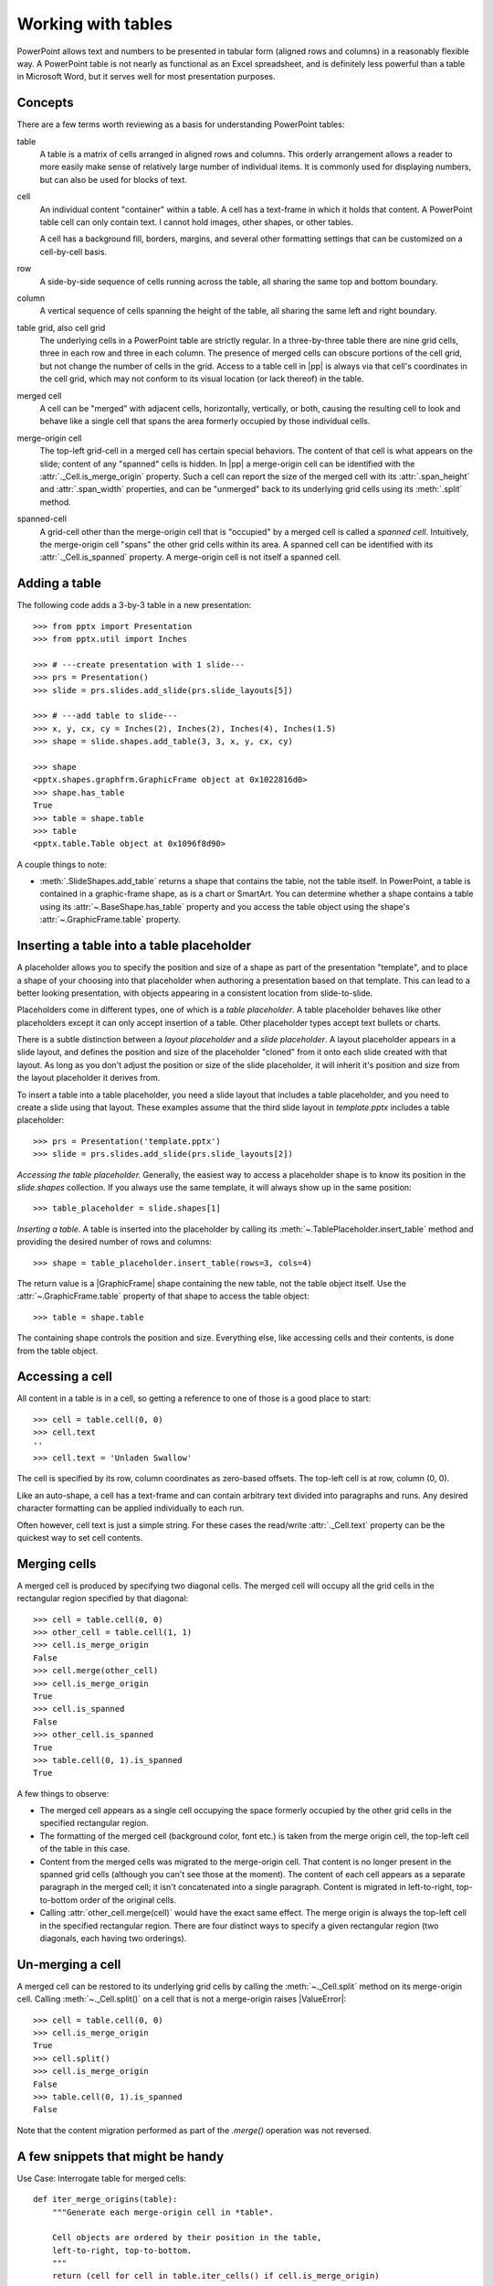 
Working with tables
===================

PowerPoint allows text and numbers to be presented in tabular form (aligned
rows and columns) in a reasonably flexible way. A PowerPoint table is not
nearly as functional as an Excel spreadsheet, and is definitely less powerful
than a table in Microsoft Word, but it serves well for most presentation
purposes.


Concepts
--------

There are a few terms worth reviewing as a basis for understanding PowerPoint
tables:

table
  A table is a matrix of cells arranged in aligned rows and columns. This
  orderly arrangement allows a reader to more easily make sense of relatively
  large number of individual items. It is commonly used for displaying
  numbers, but can also be used for blocks of text.

  .. image:: /_static/img/table-01.png
     :scale: 75%

cell
  An individual content "container" within a table. A cell has a text-frame
  in which it holds that content. A PowerPoint table cell can only contain
  text. I cannot hold images, other shapes, or other tables.

  A cell has a background fill, borders, margins, and several other
  formatting settings that can be customized on a cell-by-cell basis.

row
  A side-by-side sequence of cells running across the table, all sharing the
  same top and bottom boundary.

column
  A vertical sequence of cells spanning the height of the table, all sharing
  the same left and right boundary.

table grid, also cell grid
  The underlying cells in a PowerPoint table are strictly regular. In
  a three-by-three table there are nine grid cells, three in each row and
  three in each column. The presence of merged cells can obscure portions of
  the cell grid, but not change the number of cells in the grid. Access to
  a table cell in |pp| is always via that cell's coordinates in the cell
  grid, which may not conform to its visual location (or lack thereof) in the
  table.

merged cell
  A cell can be "merged" with adjacent cells, horizontally, vertically, or
  both, causing the resulting cell to look and behave like a single cell that
  spans the area formerly occupied by those individual cells.

  .. image:: /_static/img/table-02.png
     :scale: 75%

merge-origin cell
  The top-left grid-cell in a merged cell has certain special behaviors. The
  content of that cell is what appears on the slide; content of any "spanned"
  cells is hidden. In |pp| a merge-origin cell can be identified with the
  :attr:`._Cell.is_merge_origin` property. Such a cell can report the size of
  the merged cell with its :attr:`.span_height` and :attr:`.span_width`
  properties, and can be "unmerged" back to its underlying grid cells using
  its :meth:`.split` method.

spanned-cell
  A grid-cell other than the merge-origin cell that is "occupied" by a merged
  cell is called a *spanned cell*. Intuitively, the merge-origin cell "spans"
  the other grid cells within its area. A spanned cell can be identified with
  its :attr:`._Cell.is_spanned` property. A merge-origin cell is not itself
  a spanned cell.


Adding a table
--------------

The following code adds a 3-by-3 table in a new presentation::

    >>> from pptx import Presentation
    >>> from pptx.util import Inches

    >>> # ---create presentation with 1 slide---
    >>> prs = Presentation()
    >>> slide = prs.slides.add_slide(prs.slide_layouts[5])

    >>> # ---add table to slide---
    >>> x, y, cx, cy = Inches(2), Inches(2), Inches(4), Inches(1.5)
    >>> shape = slide.shapes.add_table(3, 3, x, y, cx, cy)

    >>> shape
    <pptx.shapes.graphfrm.GraphicFrame object at 0x1022816d0>
    >>> shape.has_table
    True
    >>> table = shape.table
    >>> table
    <pptx.table.Table object at 0x1096f8d90>

.. image:: /_static/img/table-03.png
   :align: center
   :scale: 60%

A couple things to note:

* :meth:`.SlideShapes.add_table` returns a shape that contains the table, not
  the table itself. In PowerPoint, a table is contained in a graphic-frame
  shape, as is a chart or SmartArt. You can determine whether a shape
  contains a table using its :attr:`~.BaseShape.has_table` property and you
  access the table object using the shape's :attr:`~.GraphicFrame.table`
  property.


Inserting a table into a table placeholder
------------------------------------------

A placeholder allows you to specify the position and size of a shape as part
of the presentation "template", and to place a shape of your choosing into
that placeholder when authoring a presentation based on that template. This
can lead to a better looking presentation, with objects appearing in
a consistent location from slide-to-slide.

Placeholders come in different types, one of which is a *table placeholder*.
A table placeholder behaves like other placeholders except it can only accept
insertion of a table. Other placeholder types accept text bullets or charts.

There is a subtle distinction between a *layout placeholder* and a *slide
placeholder*. A layout placeholder appears in a slide layout, and defines the
position and size of the placeholder "cloned" from it onto each slide created
with that layout. As long as you don't adjust the position or size of the
slide placeholder, it will inherit it's position and size from the layout
placeholder it derives from.

To insert a table into a table placeholder, you need a slide layout that
includes a table placeholder, and you need to create a slide using that
layout. These examples assume that the third slide layout in `template.pptx`
includes a table placeholder::

    >>> prs = Presentation('template.pptx')
    >>> slide = prs.slides.add_slide(prs.slide_layouts[2])

*Accessing the table placeholder.* Generally, the easiest way to access
a placeholder shape is to know its position in the `slide.shapes` collection.
If you always use the same template, it will always show up in the same
position::

    >>> table_placeholder = slide.shapes[1]

*Inserting a table.* A table is inserted into the placeholder by calling its
:meth:`~.TablePlaceholder.insert_table` method and providing the desired
number of rows and columns::

    >>> shape = table_placeholder.insert_table(rows=3, cols=4)

The return value is a |GraphicFrame| shape containing the new table, not the
table object itself. Use the :attr:`~.GraphicFrame.table` property of that
shape to access the table object::

    >>> table = shape.table

The containing shape controls the position and size. Everything else, like
accessing cells and their contents, is done from the table object.


Accessing a cell
----------------

All content in a table is in a cell, so getting a reference to one of those
is a good place to start::

    >>> cell = table.cell(0, 0)
    >>> cell.text
    ''
    >>> cell.text = 'Unladen Swallow'

.. image:: /_static/img/table-04.png
   :align: center
   :scale: 60%

The cell is specified by its row, column coordinates as zero-based offsets.
The top-left cell is at row, column (0, 0).

Like an auto-shape, a cell has a text-frame and can contain arbitrary text
divided into paragraphs and runs. Any desired character formatting can be
applied individually to each run.

Often however, cell text is just a simple string. For these cases the
read/write :attr:`._Cell.text` property can be the quickest way to set cell
contents.


Merging cells
-------------

A merged cell is produced by specifying two diagonal cells. The merged cell
will occupy all the grid cells in the rectangular region specified by that
diagonal:

.. image:: /_static/img/table-05.png
   :align: center
   :scale: 60%

::

    >>> cell = table.cell(0, 0)
    >>> other_cell = table.cell(1, 1)
    >>> cell.is_merge_origin
    False
    >>> cell.merge(other_cell)
    >>> cell.is_merge_origin
    True
    >>> cell.is_spanned
    False
    >>> other_cell.is_spanned
    True
    >>> table.cell(0, 1).is_spanned
    True

.. image:: /_static/img/table-06.png
   :align: center
   :scale: 60%

A few things to observe:

* The merged cell appears as a single cell occupying the space formerly
  occupied by the other grid cells in the specified rectangular region.

* The formatting of the merged cell (background color, font etc.) is taken
  from the merge origin cell, the top-left cell of the table in this case.

* Content from the merged cells was migrated to the merge-origin cell. That
  content is no longer present in the spanned grid cells (although you can't
  see those at the moment). The content of each cell appears as a separate
  paragraph in the merged cell; it isn't concatenated into a single
  paragraph. Content is migrated in left-to-right, top-to-bottom order of the
  original cells.

* Calling :attr:`other_cell.merge(cell)` would have the exact same effect. The
  merge origin is always the top-left cell in the specified rectangular
  region. There are four distinct ways to specify a given rectangular region
  (two diagonals, each having two orderings).


Un-merging a cell
-----------------

A merged cell can be restored to its underlying grid cells by calling the
:meth:`~._Cell.split` method on its merge-origin cell. Calling
:meth:`~._Cell.split()` on a cell that is not a merge-origin raises
|ValueError|::

    >>> cell = table.cell(0, 0)
    >>> cell.is_merge_origin
    True
    >>> cell.split()
    >>> cell.is_merge_origin
    False
    >>> table.cell(0, 1).is_spanned
    False

.. image:: /_static/img/table-07.png
   :align: center
   :scale: 60%

Note that the content migration performed as part of the `.merge()` operation
was not reversed.


A few snippets that might be handy
----------------------------------

Use Case: Interrogate table for merged cells::

    def iter_merge_origins(table):
        """Generate each merge-origin cell in *table*.

        Cell objects are ordered by their position in the table,
        left-to-right, top-to-bottom.
        """
        return (cell for cell in table.iter_cells() if cell.is_merge_origin)

    def merged_cell_report(cell):
        """Return str summarizing position and size of merged *cell*."""
        return (
            'merged cell at row %d, col %d, %d cells high and %d cells wide'
            % (cell.row_idx, cell.col_idx, cell.span_height, cell.span_width)
        )

    # ---Print a summary line for each merged cell in *table*.---
    for merge_origin_cell in iter_merge_origins(table):
        print(merged_cell_report(merge_origin_cell))

prints a report like::

    merged cell at row 0, col 0, 2 cells high and 2 cells wide
    merged cell at row 3, col 2, 1 cells high and 2 cells wide
    merged cell at row 4, col 0, 2 cells high and 1 cells wide

Use Case: Access only cells that display text (are not spanned)::

    def iter_visible_cells(table):
        return (cell for cell in table.iter_cells() if not cell.is_spanned)

Use Case: Determine whether table contains merged cells::

    def has_merged_cells(table):
        for cell in table.iter_cells():
            if cell.is_merge_origin:
                return True
        return False
